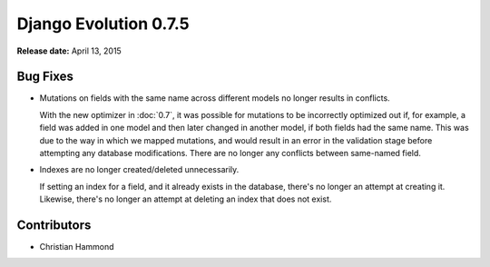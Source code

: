 ======================
Django Evolution 0.7.5
======================

**Release date:** April 13, 2015


Bug Fixes
=========

* Mutations on fields with the same name across different models no longer
  results in conflicts.

  With the new optimizer in :doc:`0.7`, it was possible for mutations to be
  incorrectly optimized out if, for example, a field was added in one model
  and then later changed in another model, if both fields had the same name.
  This was due to the way in which we mapped mutations, and would result in an
  error in the validation stage before attempting any database modifications.
  There are no longer any conflicts between same-named field.

* Indexes are no longer created/deleted unnecessarily.

  If setting an index for a field, and it already exists in the database,
  there's no longer an attempt at creating it. Likewise, there's no longer an
  attempt at deleting an index that does not exist.


Contributors
============

* Christian Hammond
